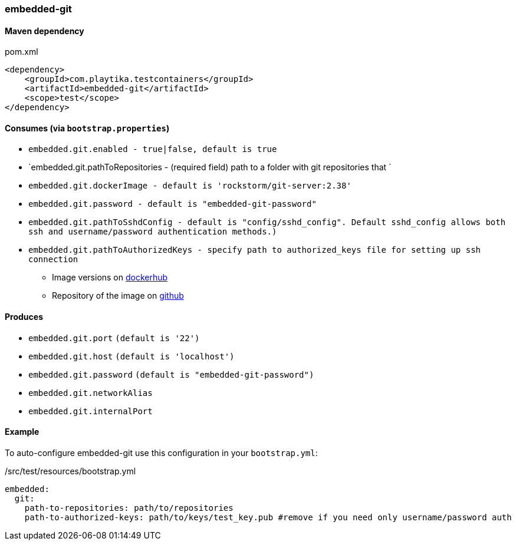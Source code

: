 === embedded-git

==== Maven dependency

.pom.xml
[source,xml]
----
<dependency>
    <groupId>com.playtika.testcontainers</groupId>
    <artifactId>embedded-git</artifactId>
    <scope>test</scope>
</dependency>
----

==== Consumes (via `bootstrap.properties`)

* `embedded.git.enabled - true|false, default is true`
* `embedded.git.pathToRepositories - (required field) path to a folder with git repositories that `
* `embedded.git.dockerImage - default is 'rockstorm/git-server:2.38'`
* `embedded.git.password - default is "embedded-git-password"`
* `embedded.git.pathToSshdConfig - default is "config/sshd_config". Default sshd_config allows both ssh and username/password authentication methods.)`
* `embedded.git.pathToAuthorizedKeys - specify path to authorized_keys file for setting up ssh connection`
** Image versions on https://hub.docker.com/r/rockstorm/git-server[dockerhub]
** Repository of the image on https://github.com/rockstorm101/git-server-docker[github]


==== Produces

* `embedded.git.port` `(default is '22')`
* `embedded.git.host` `(default is 'localhost')`
* `embedded.git.password` `(default is "embedded-git-password")`
* `embedded.git.networkAlias`
* `embedded.git.internalPort`


==== Example

To auto-configure embedded-git use this configuration in your `bootstrap.yml`:

./src/test/resources/bootstrap.yml
[source,yml]
----
embedded:
  git:
    path-to-repositories: path/to/repositories
    path-to-authorized-keys: path/to/keys/test_key.pub #remove if you need only username/password auth
----
